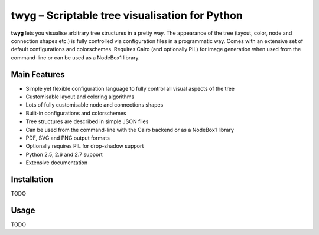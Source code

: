 ***********************************************
twyg – Scriptable tree visualisation for Python
***********************************************

**twyg** lets you visualise arbitrary tree structures in a pretty way.  The
appearance of the tree (layout, color, node and connection shapes etc.) is
fully controlled via configuration files in a programmatic way. Comes with an
extensive set of default configurations and colorschemes. Requires Cairo (and
optionally PIL) for image generation when used from the command-line or can be
used as a NodeBox1 library.

.. image:: /img/goals-boxes.png
.. image:: /img/synthesis-nazca.png
.. image:: /img/metrics-synapse.png
.. image:: /img/metrics-flowchart.png
.. image:: /img/six-thinking-hats-hive.png

=============
Main Features
=============

* Simple yet flexible configuration language to fully control all visual
  aspects of the tree
* Customisable layout and coloring algorithms
* Lots of fully customisable node and connections shapes
* Built-in configurations and colorschemes
* Tree structures are described in simple JSON files
* Can be used from the command-line with the Cairo backend or as a NodeBox1
  library
* PDF, SVG and PNG output formats
* Optionally requires PIL for drop-shadow support
* Python 2.5, 2.6 and 2.7 support
* Extensive documentation

============
Installation
============

TODO

=====
Usage
=====

TODO
